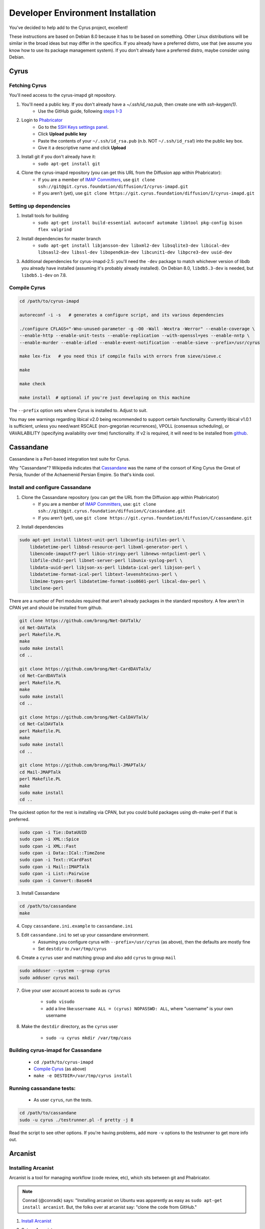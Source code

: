.. _imapinstallguide:
==================================
Developer Environment Installation
==================================

You've decided to help add to the Cyrus project, excellent!

These instructions are based on Debian 8.0 because it has to be based on something. Other Linux distributions will be similar in the broad ideas but may differ in the specifics. If you already have a preferred distro, use that (we assume you know how to use its package management system). If you don't already have a preferred distro, maybe consider using Debian.

Cyrus
=====

Fetching Cyrus
---------------

You'll need access to the cyrus-imapd git repository.

1. You'll need a public key. If you don't already have a `~/.ssh/id_rsa.pub`, then create one with `ssh-keygen(1)`.
    * Use the GitHub guide, following `steps 1-3`_
    
2. Login to Phabricator_
    * Go to the `SSH Keys settings panel`_.
    * Click **Upload public key**
    * Paste the contents of your ``~/.ssh/id_rsa.pub`` (n.b. NOT ``~/.ssh/id_rsa``!) into the public key box.
    * Give it a descriptive name and click **Upload**
    
3. Install git if you don't already have it:
    * ``sudo apt-get install git``    
    
4. Clone the cyrus-imapd repository (you can get this URL from the Diffusion app within Phabricator):
    * If you are a member of `IMAP Committers`_, use ``git clone ssh://git@git.cyrus.foundation/diffusion/I/cyrus-imapd.git``
    * If you aren't (yet), use ``git clone https://git.cyrus.foundation/diffusion/I/cyrus-imapd.git``

Setting up dependencies
-----------------------

1. Install tools for building
    * ``sudo apt-get install build-essential autoconf automake libtool pkg-config bison flex valgrind``
    
2. Install dependencies for master branch
    * ``sudo apt-get install libjansson-dev libxml2-dev libsqlite3-dev libical-dev libsasl2-dev libssl-dev libopendkim-dev libcunit1-dev libpcre3-dev uuid-dev``

3. Additional dependencies for cyrus-imapd-2.5: you'll need the ``-dev`` package to match whichever version of libdb you already have installed (assuming it's probably already installed). On Debian 8.0, ``libdb5.3-dev`` is needed, but ``libdb5.1-dev`` on 7.8.

.. _steps 1-3: https://help.github.com/articles/generating-ssh-keys/
.. _Phabricator: https://git.cyrus.foundation/
.. _SSH Keys settings panel: https://git.cyrus.foundation/settings/panel/ssh/
.. _IMAP Committers: https://git.cyrus.foundation/tag/imap_committers/


Compile Cyrus
---------------

.. code-block:: bash

    cd /path/to/cyrus-imapd
    
    autoreconf -i -s   # generates a configure script, and its various dependencies
    
    ./configure CFLAGS="-Wno-unused-parameter -g -O0 -Wall -Wextra -Werror" --enable-coverage \
    --enable-http --enable-unit-tests --enable-replication --with-openssl=yes --enable-nntp \
    --enable-murder --enable-idled --enable-event-notification --enable-sieve --prefix=/usr/cyrus

    make lex-fix   # you need this if compile fails with errors from sieve/sieve.c

    make

    make check
    
    make install  # optional if you're just developing on this machine

The ``--prefix`` option sets where Cyrus is installed to. Adjust to suit.
    
You may see warnings regarding libical v2.0 being recommended to support certain functionality. Currently libical v1.0.1 is sufficient, unless you need/want RSCALE (non-gregorian recurrences), VPOLL (consensus scheduling), or VAVAILABILITY (specifying availability over time) functionality. If v2 is required, it will need to be installed from `github <https://github.com/libical/libical>`_.  
    
.. _imapinstallguide_cassandane:

Cassandane
==========

Cassandane is a Perl-based integration test suite for Cyrus.

Why "Cassandane"? Wikipedia indicates that Cassandane_ was the name of
the consort of King Cyrus the Great of Persia, founder of the Achaemenid
Persian Empire.  So that's kinda cool.

.. _Cassandane: http://en.wikipedia.org/wiki/Cassandane

Install and configure Cassandane
--------------------------------

1. Clone the Cassandane repository (you can get the URL from the Diffusion app within Phabricator)
    * If you are a member of `IMAP Committers`_, use: ``git clone ssh://git@git.cyrus.foundation/diffusion/C/cassandane.git``
    * If you aren't (yet), use ``git clone https://git.cyrus.foundation/diffusion/C/cassandane.git``

2. Install dependencies

.. code-block:: bash

    sudo apt-get install libtest-unit-perl libconfig-inifiles-perl \
        libdatetime-perl libbsd-resource-perl libxml-generator-perl \
        libencode-imaputf7-perl libio-stringy-perl libnews-nntpclient-perl \
        libfile-chdir-perl libnet-server-perl libunix-syslog-perl \
        libdata-uuid-perl libjson-xs-perl libdata-ical-perl libjson-perl \
        libdatetime-format-ical-perl libtext-levenshteinxs-perl \
        libmime-types-perl libdatetime-format-iso8601-perl libcal-dav-perl \
        libclone-perl

There are a number of Perl modules required that aren't already packages in the standard repository. A few aren't in CPAN yet and should be installed from github.

.. code-block:: bash

    git clone https://github.com/brong/Net-DAVTalk/
    cd Net-DAVTalk
    perl Makefile.PL
    make
    sudo make install
    cd ..

    git clone https://github.com/brong/Net-CardDAVTalk/
    cd Net-CardDAVTalk
    perl Makefile.PL
    make
    sudo make install
    cd ..

    git clone https://github.com/brong/Net-CalDAVTalk/
    cd Net-CalDAVTalk
    perl Makefile.PL
    make
    sudo make install
    cd ..

    git clone https://github.com/brong/Mail-JMAPTalk/
    cd Mail-JMAPTalk
    perl Makefile.PL
    make
    sudo make install
    cd ..

The quickest option for the rest is installing via CPAN, but you could build packages using dh-make-perl if that is preferred.

.. code-block:: bash

    sudo cpan -i Tie::DataUUID
    sudo cpan -i XML::Spice
    sudo cpan -i XML::Fast
    sudo cpan -i Data::ICal::TimeZone
    sudo cpan -i Text::VCardFast
    sudo cpan -i Mail::IMAPTalk
    sudo cpan -i List::Pairwise
    sudo cpan -i Convert::Base64

3. Install Cassandane

.. code-block:: bash

    cd /path/to/cassandane
    make

4. Copy ``cassandane.ini.example`` to ``cassandane.ini``

5. Edit ``cassandane.ini`` to set up your cassandane environment.
    * Assuming you configure cyrus with ``--prefix=/usr/cyrus`` (as above), then the defaults are mostly fine
    * Set ``destdir`` to ``/var/tmp/cyrus``
    
6. Create a ``cyrus`` user and matching group and also add ``cyrus`` to group ``mail``

.. code-block:: bash

    sudo adduser --system --group cyrus
    sudo adduser cyrus mail
    
7. Give your user account access to sudo as ``cyrus``

    * ``sudo visudo``
    * add a line like:``username ALL = (cyrus) NOPASSWD: ALL``, where "username" is your own username

8. Make the ``destdir`` directory, as the ``cyrus`` user

    * ``sudo -u cyrus mkdir /var/tmp/cass``

Building cyrus-imapd for Cassandane
-----------------------------------

    * ``cd /path/to/cyrus-imapd``
    * `Compile Cyrus`_ (as above)
    * ``make -e DESTDIR=/var/tmp/cyrus install``

Running cassandane tests:
-------------------------
    
    * As user ``cyrus``, run the tests.
    
.. code-block:: bash

    cd /path/to/cassandane
    sudo -u cyrus ./testrunner.pl -f pretty -j 8

Read the script to see other options. If you're having problems, add more ``-v`` options to the testrunner to get more info out.

Arcanist
=========

Installing Arcanist
--------------------

Arcanist is a tool for managing workflow (code review, etc), which sits between git and Phabricator.

.. note::

    Conrad (@conradk) says: "Installing arcanist on Ubuntu was apparently as easy as ``sudo apt-get install arcanist``. But, the folks over at arcanist say: "clone the code from GitHub."

1. `Install Arcanist`_
2. Set up Arcanist
    * cd in to any of the GIT repositories (so that the ./.arcconfig file included in those has the upper hand for the next step)
    * Link your local arc to Phabricator: ``arc install-certificate``
    
3. Get familiar with the :ref:`Arcanist workflow <devprocess>`

.. _Install Arcanist: https://secure.phabricator.com/book/phabricator/article/arcanist/#installing-arcanist

Setting up syslog
=================

A lot of Cyrus's debugging information gets logged with ``syslog``, so you'll want to be able to capture it and find it later (especially when debugging cassandane tests)

1. Find the correct place to edit syslog config for your system (for me, I needed to create ``/etc/rsyslog.d/cyrus.conf``)
2. Add lines like

    ``local6.*        /var/log/imapd.log``
    
    ``auth.debug      /var/log/auth.log``
    
3. Restart the rsyslog service

    ``sudo /etc/init.d/rsyslog restart``
    
4. Arrange to rotate ``/var/log/imapd.log`` so it doesn't get stupendously large. Create ``/etc/logrotate.d/cyrus.conf`` with content like::

    /etc/logrotate.d/cyrus.conf
    /var/log/imapd.log
    {
        rotate 4
        weekly
        missingok
        notifempty
        compress
        delaycompress
        sharedscripts
        postrotate
        invoke-rc.d rsyslog rotate > /dev/null
        endscript
    }

----

Ready to get a :ref:`basic server <basicserver>` up and running now you're all installed?
    
.. _FastMail : https://www.fastmail.com
